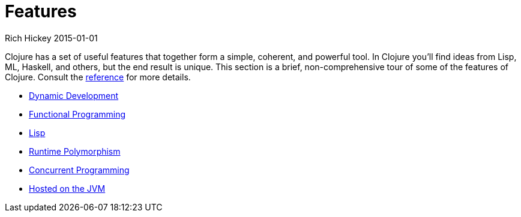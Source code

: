 = Features
Rich Hickey 2015-01-01
:type: about
:toc: macro
:icons: font

ifdef::env-github,env-browser[:outfilesuffix: .adoc]

Clojure has a set of useful features that together form a simple, coherent,
and powerful tool. In Clojure you'll find ideas from Lisp, ML, Haskell, and
others, but the end result is unique. This section is a brief,
non-comprehensive tour of some of the features of Clojure. Consult the
<<xref/../../reference/documentation#,reference>> for more details.

* <<dynamic#,Dynamic Development>>
* <<functional_programming#,Functional Programming>>
* <<lisp#,Lisp>>
* <<runtime_polymorphism#,Runtime Polymorphism>>
* <<concurrent_programming#,Concurrent Programming>>
* <<jvm_hosted#,Hosted on the JVM>>
